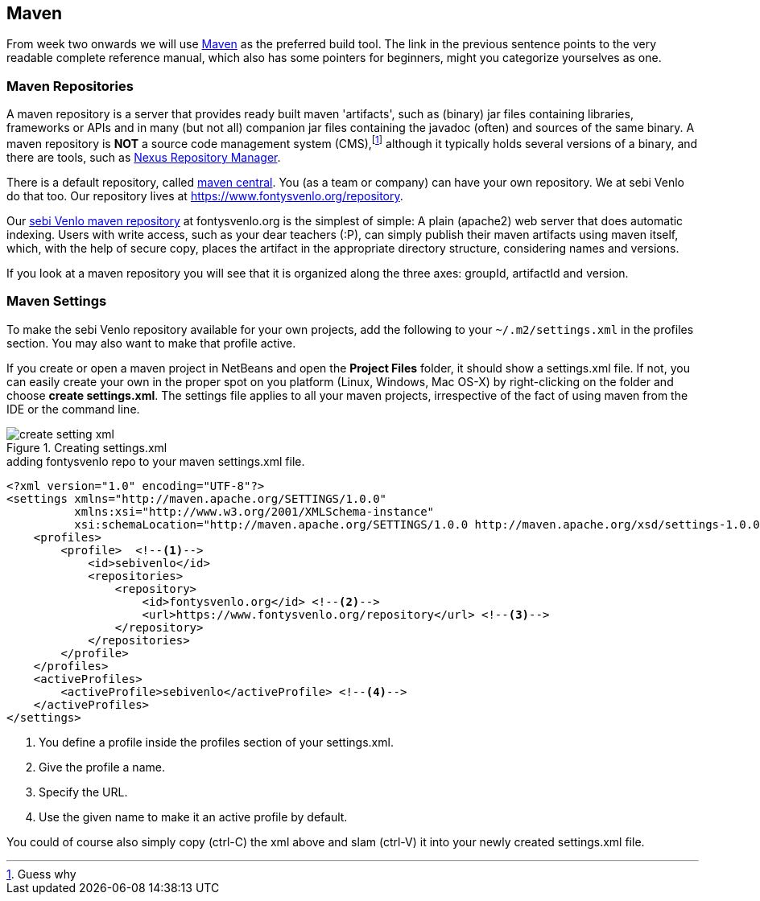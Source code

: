== Maven

From week two onwards we will use https://books.sonatype.com/mvnref-book/reference/index.html[Maven] as the preferred build tool. The link in the previous sentence
points to the very readable complete reference manual, which also has some pointers for beginners, might you categorize yourselves as one.

=== Maven Repositories

A maven repository is a server that provides ready built maven 'artifacts', such as (binary) jar files containing libraries, frameworks or APIs and in many (but not all) companion jar files containing the javadoc (often) and sources of the same binary. A maven repository is *NOT* a source code management system (CMS),footnote:[Guess why] although it typically holds several versions of a binary, and there are tools, such as https://www.sonatype.com/nexus-repository-sonatype[Nexus Repository Manager]. +

There is a default repository, called https://mvnrepository.com/repos/central[maven central]. You (as a team or company) can have your own repository. We at sebi Venlo do that too. Our repository lives at https://www.fontysvenlo.org/repository.

Our https://www.fontysvenlo.org/repository/[sebi Venlo maven repository] at fontysvenlo.org is the simplest of simple: A plain (apache2) web server that does automatic indexing. Users with write access, such as your dear teachers (:P), can simply publish their maven artifacts using maven itself, which, with the help of secure copy, places the artifact in the appropriate directory structure, considering names and versions.

If you look at a maven repository you will see that it is organized along the three axes: groupId, artifactId and version.

=== Maven Settings

To make the sebi Venlo repository available for your own projects, add the following to
your `~/.m2/settings.xml` in the profiles section. You may also want to make that profile active.

If you create or open a maven project in NetBeans and  open the *Project Files* folder,
it should show a settings.xml file. If not, you can easily create your own in the proper spot
on you platform (Linux, Windows, Mac OS-X) by right-clicking on the folder and choose *create settings.xml*.
The settings file applies to all your maven projects, irrespective  of the fact of using maven from the IDE or the command line.

.Creating settings.xml
image::create-setting-xml.png[]

.adding fontysvenlo repo to your maven settings.xml file.
[source,xml]
----
<?xml version="1.0" encoding="UTF-8"?>
<settings xmlns="http://maven.apache.org/SETTINGS/1.0.0"
          xmlns:xsi="http://www.w3.org/2001/XMLSchema-instance"
          xsi:schemaLocation="http://maven.apache.org/SETTINGS/1.0.0 http://maven.apache.org/xsd/settings-1.0.0.xsd">
    <profiles>
        <profile>  <!--1-->
            <id>sebivenlo</id>
            <repositories>
                <repository>
                    <id>fontysvenlo.org</id> <!--2-->
                    <url>https://www.fontysvenlo.org/repository</url> <!--3-->
                </repository>
            </repositories>
        </profile>
    </profiles>
    <activeProfiles>
        <activeProfile>sebivenlo</activeProfile> <!--4-->
    </activeProfiles>
</settings>
----

<1> You define a profile inside the profiles section of your settings.xml.
<2> Give the profile a name.
<3> Specify the URL.
<4> Use the given name to make it an active profile by default.

You could of course also simply copy (ctrl-C) the xml above and slam (ctrl-V) it into your newly created settings.xml file.
